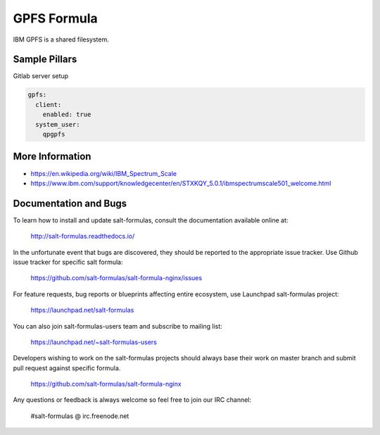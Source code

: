 
=============
GPFS Formula
=============

IBM GPFS is a shared filesystem.

Sample Pillars
==============

Gitlab server setup

.. code-block:: yaml

    gpfs:
      client:
        enabled: true
      system_user:
        qpgpfs

More Information
================

* https://en.wikipedia.org/wiki/IBM_Spectrum_Scale
* https://www.ibm.com/support/knowledgecenter/en/STXKQY_5.0.1/ibmspectrumscale501_welcome.html

Documentation and Bugs
======================

To learn how to install and update salt-formulas, consult the documentation
available online at:

    http://salt-formulas.readthedocs.io/

In the unfortunate event that bugs are discovered, they should be reported to
the appropriate issue tracker. Use Github issue tracker for specific salt
formula:

    https://github.com/salt-formulas/salt-formula-nginx/issues

For feature requests, bug reports or blueprints affecting entire ecosystem,
use Launchpad salt-formulas project:

    https://launchpad.net/salt-formulas

You can also join salt-formulas-users team and subscribe to mailing list:

    https://launchpad.net/~salt-formulas-users

Developers wishing to work on the salt-formulas projects should always base
their work on master branch and submit pull request against specific formula.

    https://github.com/salt-formulas/salt-formula-nginx

Any questions or feedback is always welcome so feel free to join our IRC
channel:

    #salt-formulas @ irc.freenode.net
